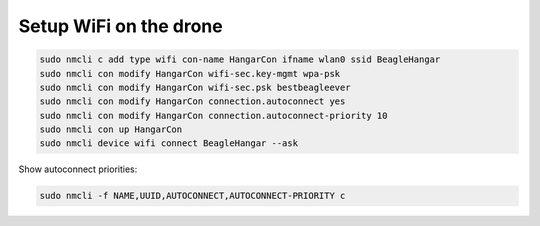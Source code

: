 Setup WiFi on the drone
=======================

.. code-block:: sh

   sudo nmcli c add type wifi con-name HangarCon ifname wlan0 ssid BeagleHangar
   sudo nmcli con modify HangarCon wifi-sec.key-mgmt wpa-psk
   sudo nmcli con modify HangarCon wifi-sec.psk bestbeagleever
   sudo nmcli con modify HangarCon connection.autoconnect yes
   sudo nmcli con modify HangarCon connection.autoconnect-priority 10
   sudo nmcli con up HangarCon
   sudo nmcli device wifi connect BeagleHangar --ask

Show autoconnect priorities:

.. code-block:: sh

   sudo nmcli -f NAME,UUID,AUTOCONNECT,AUTOCONNECT-PRIORITY c

